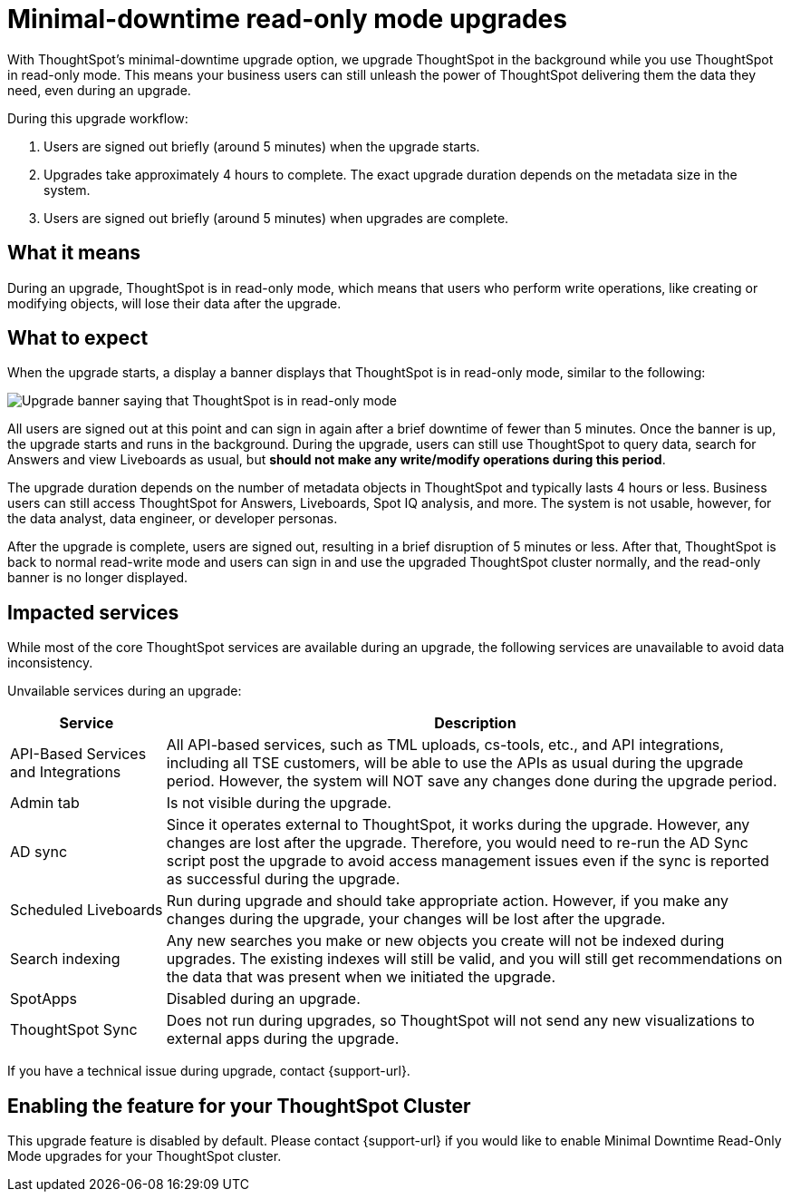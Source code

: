 = Minimal-downtime read-only mode upgrades
:last_updated: 1/24/2023
:linkattrs:
:experimental:
:page-layout: default-cloud
:page-aliases:
:description: Upgrade ThoughtSpot in the background while you use ThoughtSpot in read-only mode.

With ThoughtSpot's minimal-downtime upgrade option, we upgrade ThoughtSpot in the background while you use ThoughtSpot in read-only mode. This means your business users can still unleash the power of ThoughtSpot delivering them the data they need, even during an upgrade.

During this upgrade workflow:

. Users are signed out briefly (around 5 minutes) when the upgrade starts.
. Upgrades take approximately 4 hours to complete. The exact upgrade duration depends on the metadata size in the system.
. Users are signed out briefly (around 5 minutes) when upgrades are complete.

== What it means

During an upgrade, ThoughtSpot is in read-only mode, which means that users who perform write operations, like creating or modifying objects, will lose their data after the upgrade.

== What to expect

When the upgrade starts, a display a banner displays that ThoughtSpot is in read-only mode, similar to the following:

image::upgrade.png[Upgrade banner saying that ThoughtSpot is in read-only mode]

All users are signed out at this point and can sign in again after a brief downtime of fewer than 5 minutes.
Once the banner is up, the upgrade starts and runs in the background. During the upgrade, users can still use ThoughtSpot to query data, search for Answers and view Liveboards as usual, but *should not make any write/modify operations during this period*.

The upgrade duration depends on the number of metadata objects in ThoughtSpot and typically lasts 4 hours or less. Business users can still access ThoughtSpot for Answers, Liveboards, Spot IQ analysis, and more. The system is not usable, however, for the data analyst, data engineer, or developer personas.

After the upgrade is complete, users are signed out, resulting in a brief disruption of 5 minutes or less. After that, ThoughtSpot is back to normal read-write mode and users can sign in and use the upgraded ThoughtSpot cluster normally, and the read-only banner is no longer displayed.

== Impacted services

While most of the core ThoughtSpot services are available during an upgrade, the following services are unavailable to avoid data inconsistency.

Unvailable services during an upgrade:

[cols="20%,80%"]
|===
|Service |Description

|API-Based Services and Integrations
|All API-based services, such as TML uploads, cs-tools, etc., and API integrations, including all TSE customers, will be able to use the APIs as usual during the upgrade period. However, the system will NOT save any changes done during the upgrade period.

|Admin tab
|Is not visible during the upgrade.

|AD sync
|Since it operates external to ThoughtSpot, it works during the  upgrade. However, any changes are lost after the upgrade. Therefore, you would need to re-run the AD Sync script post the upgrade to avoid access management issues even if the sync is reported as successful during the upgrade.

|Scheduled Liveboards
|Run during upgrade and should take appropriate action. However, if you make any changes during the upgrade, your changes will be lost after the upgrade.

|Search indexing
|Any new searches you make or new objects you create will not be indexed during upgrades. The existing indexes will still be valid, and you will still get recommendations on the data that was present when we initiated the upgrade.

|SpotApps
|Disabled during an upgrade.

|ThoughtSpot Sync
|Does not run during upgrades, so ThoughtSpot will not send any new visualizations to external apps during the upgrade.
|===


If you have a technical issue during upgrade, contact {support-url}.

== Enabling the feature for your ThoughtSpot Cluster

This upgrade feature is disabled by default. Please contact {support-url} if you would like to enable Minimal Downtime Read-Only Mode upgrades for your ThoughtSpot cluster.